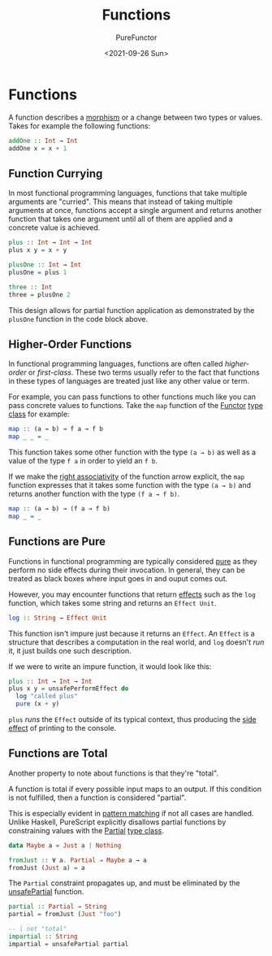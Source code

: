 :PROPERTIES:
:ID:       d91ffdb8-b4c9-4ac1-a666-54812fbdf0ce
:END:
#+title: Functions
#+author: PureFunctor
#+date: <2021-09-26 Sun>
#+filetags: :PureScript:

* Functions
A function describes a [[id:a853c555-bcef-48dd-8eee-f70aeb6c33dc][morphism]] or a change between two types or values.
Takes for example the following functions:

#+begin_src purescript
addOne :: Int → Int
addOne x = x + 1
#+end_src

** Function Currying
:PROPERTIES:
:ID:       b1df2b70-60af-43b3-9cc7-57a83de602eb
:END:

In most functional programming languages, functions that take multiple
arguments are "curried". This means that instead of taking multiple
arguments at once, functions accept a single argument and returns
another function that takes one argument until all of them are applied
and a concrete value is achieved.

#+begin_src purescript
plus :: Int → Int → Int
plus x y = x + y

plusOne :: Int → Int
plusOne = plus 1

three :: Int
three = plusOne 2
#+end_src

This design allows for partial function application as demonstrated by the
~plusOne~ function in the code block above.

** Higher-Order Functions
:PROPERTIES:
:ID:       1651b62a-45d6-4e56-a530-52bb4ee1cd60
:END:
In functional programming languages, functions are often called
/higher-order/ or /first-class/. These two terms usually refer to the fact
that functions in these types of languages are treated just like any
other value or term.

For example, you can pass functions to other functions much like you can
pass concrete values to functions. Take the ~map~ function of the [[id:fea2efbd-2a1b-44ea-853a-627feaaee3f0][Functor]]
[[id:479ebd3d-f89d-45b3-894b-494905524c2f][type class]] for example:

#+begin_src purescript
map :: (a → b) → f a → f b
map _ _ = _
#+end_src

This function takes some other function with the type ~(a → b)~ as well as
a value of the type ~f a~ in order to yield an ~f b~.

If we make the [[id:e7ecb55c-07bb-4868-a273-ffd1db1a946f][right associativity]] of the function arrow explicit, the
~map~ function expresses that it takes some function with the type ~(a → b)~
and returns another function with the type ~(f a → f b)~.

#+begin_src purescript
map :: (a → b) → (f a → f b)
map _ = _
#+end_src

** Functions are Pure
:PROPERTIES:
:ID:       56f8729f-fd39-4efa-af0d-578c65f6c8e3
:END:
Functions in functional programming are typically considered [[id:f8e8a3b7-7919-42e2-bda0-0dd3cafc9f2c][pure]] as
they perform no side effects during their invocation. In general, they
can be treated as black boxes where input goes in and ouput comes out.

However, you may encounter functions that return [[id:1396259b-602d-4d3c-8605-5ae10871a295][effects]] such as the
~log~ function, which takes some string and returns an ~Effect Unit~.

#+begin_src purescript
log :: String → Effect Unit
#+end_src

This function isn't impure just because it returns an ~Effect~. An ~Effect~
is a structure that describes a computation in the real world, and ~log~
doesn't /run/ it, it just builds one such description.

If we were to write an impure function, it would look like this:

#+begin_src purescript
plus :: Int → Int → Int
plus x y = unsafePerformEffect do
  log "called plus"
  pure (x + y)
#+end_src

~plus~  /runs/ the ~Effect~ outside of its typical context, thus producing the
[[id:747a2dbb-74c5-429f-baea-6b2694361d39][side effect]] of printing to the console.

** Functions are Total
:PROPERTIES:
:ID:       9151bcf5-0ab1-4aa1-801b-18b6567d93df
:END:
Another property to note about functions is that they're "total".

A function is total if every possible input maps to an output. If this
condition is not fulfilled, then a function is considered "partial".

This is especially evident in [[id:d0079b91-cea6-4adf-8fc0-98ce39f5d5f2][pattern matching]] if not all cases are
handled. Unlike Haskell, PureScript explicitly disallows partial
functions by constraining values with the [[https://pursuit.purescript.org/builtins/docs/Prim#t:Partial][Partial]] [[id:479ebd3d-f89d-45b3-894b-494905524c2f][type class]].

#+begin_src purescript
data Maybe a = Just a | Nothing

fromJust :: ∀ a. Partial ⇒ Maybe a → a
fromJust (Just a) = a
#+end_src

The ~Partial~ constraint propagates up, and must be eliminated by the
[[https://pursuit.purescript.org/packages/purescript-partial/3.0.0/docs/Partial.Unsafe#v:unsafePartial][unsafePartial]] function.

#+begin_src purescript
partial :: Partial ⇒ String
partial = fromJust (Just "foo")

-- | not "total"
impartial :: String
impartial = unsafePartial partial
#+end_src
